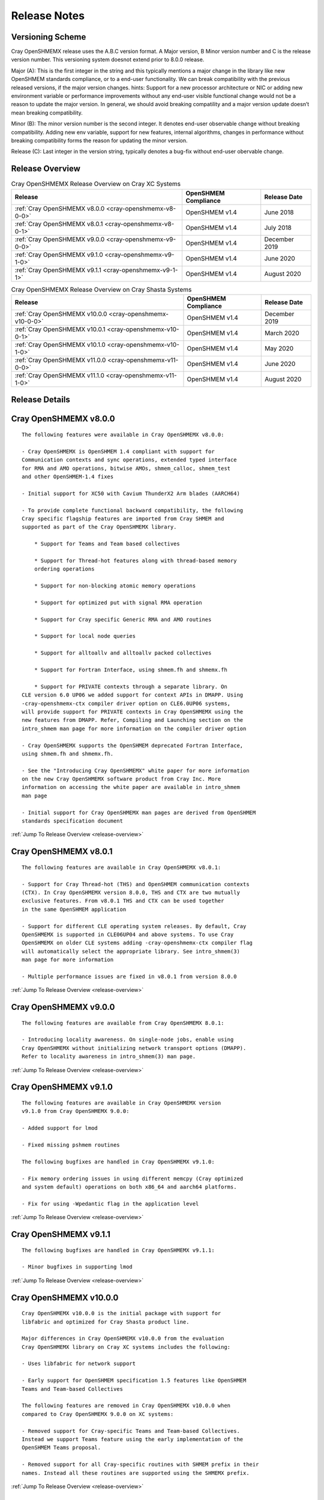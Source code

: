 Release Notes
=============

Versioning Scheme
-----------------

Cray OpenSHMEMX release uses the A.B.C version format. A Major version, B Minor
version number and C is the release version number. This versioning system
doesnot extend prior to 8.0.0 release.

Major (A): This is the first integer in the string and this typically mentions 
a major change in the library like new OpenSHMEM standards compliance, or to a
end-user functionality. We can break compatibility with the previous released
versions, if the major version changes. hints: Support for a new processor
architecture or NIC or adding new environment variable or performance
improvements without any end-user visible functional change would not be a
reason to update the major version. In general, we should avoid breaking
compatility and a major version update doesn’t mean breaking compatibility.

Minor (B): The minor version number is the second integer. It denotes end-user
observable change without breaking compatibility. Adding new env variable,
support for new features, internal algorithms, changes in performance without
breaking compatibility forms the reason for updating the minor version.

Release (C): Last integer in the version string, typically denotes a bug-fix
without end-user obervable change.

.. _release-overview:

Release Overview
----------------

.. list-table:: Cray OpenSHMEMX Release Overview on Cray XC Systems
    :header-rows: 1

    * - Release
      - OpenSHMEM Compliance 
      - Release Date
    * - :ref:`Cray OpenSHMEMX v8.0.0 <cray-openshmemx-v8-0-0>`
      - OpenSHMEM v1.4
      - June 2018
    * - :ref:`Cray OpenSHMEMX v8.0.1 <cray-openshmemx-v8-0-1>`
      - OpenSHMEM v1.4
      - July 2018
    * - :ref:`Cray OpenSHMEMX v9.0.0 <cray-openshmemx-v9-0-0>`
      - OpenSHMEM v1.4
      - December 2019
    * - :ref:`Cray OpenSHMEMX v9.1.0 <cray-openshmemx-v9-1-0>`
      - OpenSHMEM v1.4
      - June 2020
    * - :ref:`Cray OpenSHMEMX v9.1.1 <cray-openshmemx-v9-1-1>`
      - OpenSHMEM v1.4
      - August 2020

.. list-table:: Cray OpenSHMEMX Release Overview on Cray Shasta Systems
    :header-rows: 1

    * - Release
      - OpenSHMEM Compliance
      - Release Date
    * - :ref:`Cray OpenSHMEMX v10.0.0 <cray-openshmemx-v10-0-0>`
      - OpenSHMEM v1.4
      - December 2019
    * - :ref:`Cray OpenSHMEMX v10.0.1 <cray-openshmemx-v10-0-1>`
      - OpenSHMEM v1.4
      - March 2020
    * - :ref:`Cray OpenSHMEMX v10.1.0 <cray-openshmemx-v10-1-0>`
      - OpenSHMEM v1.4
      - May 2020
    * - :ref:`Cray OpenSHMEMX v11.0.0 <cray-openshmemx-v11-0-0>`
      - OpenSHMEM v1.4
      - June 2020
    * - :ref:`Cray OpenSHMEMX v11.1.0 <cray-openshmemx-v11-1-0>`
      - OpenSHMEM v1.4
      - August 2020


Release Details
---------------

.. _cray-openshmemx-v8-0-0:

Cray OpenSHMEMX v8.0.0
----------------------

::

    The following features were available in Cray OpenSHMEMX v8.0.0:

    - Cray OpenSHMEMX is OpenSHMEM 1.4 compliant with support for
    Communication contexts and sync operations, extended typed interface
    for RMA and AMO operations, bitwise AMOs, shmem_calloc, shmem_test
    and other OpenSHMEM-1.4 fixes

    - Initial support for XC50 with Cavium ThunderX2 Arm blades (AARCH64)

    - To provide complete functional backward compatibility, the following
    Cray specific flagship features are imported from Cray SHMEM and
    supported as part of the Cray OpenSHMEMX library.

        * Support for Teams and Team based collectives

        * Support for Thread-hot features along with thread-based memory
        ordering operations

        * Support for non-blocking atomic memory operations

        * Support for optimized put with signal RMA operation

        * Support for Cray specific Generic RMA and AMO routines

        * Support for local node queries

        * Support for alltoallv and alltoallv packed collectives

        * Support for Fortran Interface, using shmem.fh and shmemx.fh

        * Support for PRIVATE contexts through a separate library. On
    CLE version 6.0 UP06 we added support for context APIs in DMAPP. Using
    -cray-openshmemx-ctx compiler driver option on CLE6.0UP06 systems,
    will provide support for PRIVATE contexts in Cray OpenSHMEMX using the
    new features from DMAPP. Refer, Compiling and Launching section on the
    intro_shmem man page for more information on the compiler driver option

    - Cray OpenSHMEMX supports the OpenSHMEM deprecated Fortran Interface, 
    using shmem.fh and shmemx.fh.  
    
    - See the "Introducing Cray OpenSHMEMX" white paper for more information
    on the new Cray OpenSHMEMX software product from Cray Inc. More 
    information on accessing the white paper are available in intro_shmem
    man page

    - Initial support for Cray OpenSHMEMX man pages are derived from OpenSHMEM 
    standards specification document


:ref:`Jump To Release Overview <release-overview>`


.. _cray-openshmemx-v8-0-1:

Cray OpenSHMEMX v8.0.1
----------------------

::

    The following features are available in Cray OpenSHMEMX v8.0.1:

    - Support for Cray Thread-hot (THS) and OpenSHMEM communication contexts
    (CTX). In Cray OpenSHMEMX version 8.0.0, THS and CTX are two mutually
    exclusive features. From v8.0.1 THS and CTX can be used together
    in the same OpenSHMEM application

    - Support for different CLE operating system releases. By default, Cray
    OpenSHMEMX is supported in CLE06UP04 and above systems. To use Cray
    OpenSHMEMX on older CLE systems adding -cray-openshmemx-ctx compiler flag
    will automatically select the appropriate library. See intro_shmem(3)
    man page for more information

    - Multiple performance issues are fixed in v8.0.1 from version 8.0.0

:ref:`Jump To Release Overview <release-overview>`

.. _cray-openshmemx-v9-0-0:

Cray OpenSHMEMX v9.0.0
----------------------

::

    The following features are available from Cray OpenSHMEMX 8.0.1:

    - Introducing locality awareness. On single-node jobs, enable using
    Cray OpenSHMEMX without initializing network transport options (DMAPP).
    Refer to locality awareness in intro_shmem(3) man page.

:ref:`Jump To Release Overview <release-overview>`

.. _cray-openshmemx-v9-1-0:

Cray OpenSHMEMX v9.1.0
----------------------

::

    The following features are available in Cray OpenSHMEMX version
    v9.1.0 from Cray OpenSHMEMX 9.0.0:

    - Added support for lmod

    - Fixed missing pshmem routines

    The following bugfixes are handled in Cray OpenSHMEMX v9.1.0:

    - Fix memory ordering issues in using different memcpy (Cray optimized
    and system default) operations on both x86_64 and aarch64 platforms.

    - Fix for using -Wpedantic flag in the application level

:ref:`Jump To Release Overview <release-overview>`

.. _cray-openshmemx-v9-1-1:

Cray OpenSHMEMX v9.1.1
----------------------

::

    The following bugfixes are handled in Cray OpenSHMEMX v9.1.1:

    - Minor bugfixes in supporting lmod

:ref:`Jump To Release Overview <release-overview>`

.. _cray-openshmemx-v10-0-0:

Cray OpenSHMEMX v10.0.0
-----------------------

::

    Cray OpenSHMEMX v10.0.0 is the initial package with support for
    libfabric and optimized for Cray Shasta product line.

    Major differences in Cray OpenSHMEMX v10.0.0 from the evaluation
    Cray OpenSHMEMX library on Cray XC systems includes the following:

    - Uses libfabric for network support

    - Early support for OpenSHMEM specification 1.5 features like OpenSHMEM
    Teams and Team-based Collectives

    The following features are removed in Cray OpenSHMEMX v10.0.0 when
    compared to Cray OpenSHMEMX 9.0.0 on XC systems:

    - Removed support for Cray-specific Teams and Team-based Collectives.
    Instead we support Teams feature using the early implementation of the
    OpenSHMEM Teams proposal.

    - Removed support for all Cray-specific routines with SHMEM prefix in their
    names. Instead all these routines are supported using the SHMEMX prefix.

:ref:`Jump To Release Overview <release-overview>`

.. _cray-openshmemx-v10-0-1:

Cray OpenSHMEMX v10.0.1
-----------------------

::

    Major differences in Cray OpenSHMEMX v10.0.1 from Cray OpenSHMEMX
    version 10.0.0 includes the following:

    - Added support for optimized connection management while using with
      libfabric/verbs provider. Optimizations includes enabling XRC by default
      and implement co-ordinated static all-to-all connection option.

    - Fixed multiple data validation and scalability issues.
 
:ref:`Jump To Release Overview <release-overview>`

.. _cray-openshmemx-v10-1-0:

Cray OpenSHMEMX v10.1.0
-----------------------

::

    Cray OpenSHMEMX v10.1.0 release is functional up to 512 nodes 
    and 128 PEs per node using the "verbs;ofi_rxm" libfabric provider. 
    There are some constraints to understand in getting full functionality 
    and the best possible performance.

    - Cray OpenSHMEMX is highly dependent on the underlying libfabric and 
    verbs software and configuration. Changes in newer, unreleased kernels 
    are showing performance improvements and we expect some ongoing 
    improvements. While we expect the latest versions to be most functional 
    and performant, we do not maintain the versions and configuration 
    information and defer to the responsible components for information.

    - The "verbs;ofi_rxm" provider does not support true one-sided progress. 
    As a result, Cray OpenSHMEMX defaults to using manual progress with a 
    separate progress thread per PE. While this functionally guarantees the 
    progress semantics, it might cause a small amount of performance overhead.
    The user is encouraged to leave one or more hardware threads vacant in 
    order to prevent contention between the application threads and the 
    progress thread(s). The impact of oversubscription is highly system 
    dependent but may be substantial in some cases, hence this recommendation. 
    Also note, that using Slurm's "--hint=nomultithread" and not using 
    "--exclusive" have both unexpectedly caused poor progress or hangs on 
    some randomized all to all tests. 
    
    - Atomic operations in "verbs;ofi_rxm" are software emulated within
    libfabrics. This can result in bottlenecks when atomic operations are 
    highly contentious. Atomic operations, in particular, require strong two 
    sided progress with the manual progress thread and will suffer from
    oversubscription of threads.

    - The currently supported systems enable PCIe relaxed ordering to the NIC 
    which requires Cray OpenSHMEMX to perform "flush" operations before
    shmem_quiet() or shmem_fence() boundaries, adding some latency to RMA
    operations. The additional latency of the flush is amortized when many 
    RMA operations to many different targets are used, but a simple serial
    shmem_put()/shmem_quiet() benchmark will measure the full latency effect 
    of these flushes.
    
    - The "verbs;ofi_rxm" provider is connection based. Dynamically establishing
    connections across many nodes or with many PEs per node shows poor
    performance and ongoing problems which have been reported to the libfabrics
    developers. To improve overall performance and to work around the problems,
    set SHMEM_OFI_STARTUP_CONNECT=1 to create connections between all PEs in a
    coordinated manner at startup. This is particularly important for jobs
    requiring an all-to-all communication pattern.

    - Cray OpenSHMEMX supports OpenSHMEM contexts but defaults to 1 context per 
    PE when using the "verbs;ofi_rxm" provider. This may be manually increased 
    with the environment variable SHMEM_MAX_CTX=<n>. Note, however, that this 
    should be set accurately for the number of contexts being used in the 
    application. Too many idle contexts can cause performance degradation by 
    unnecessarily taking too much time in the progress thread.

    - This is the first release with enhanced SMP support for shared memory maps
    using the DSMML library. These enhancements show improved performance for
    single node randomized RMA operations. Refer SHMEM_USE_DSMML and
    SHMEM_USE_DSMML_SSHEAP environment variables in intro_shmem(3) manpage.
    
    Major differences in Cray OpenSHMEMX v10.1.0 from Cray OpenSHMEMX
    version 10.0.1 includes the following:

    - DSMML is used as the default memory management layer in this release.

    - Full support for 512 nodes and 128 PEs per node.
    
    - Support for coordinated startup connections - SHMEM_OFI_STARTUP_CONNECT
    
    - Multicontext support for the "verbs;ofi_rxm" provider

    - Support for Shared Symmetric Heap (SSHEAP) using DSMML SSHEAP features
    for enhanced SMP support.

:ref:`Jump To Release Overview <release-overview>`

.. _cray-openshmemx-v11-0-0:

Cray OpenSHMEMX v11.0.0
-----------------------

::

    Major differences in Cray OpenSHMEMX v11.0.0 from Cray OpenSHMEMX
    version 10.1.0 includes the following:

    - Cray OpenSHMEMX v11.0.0 breaks compatibility with Cray OpenSHMEMX
      version 10.1.0, because we have increased the size of SHMEM_SYNC_SIZE

    - Enabling auto-progress by default for OFI "verbs;ofi_rxm" provider

    - Fix team-based barrier issue exposed through the active set-based alltoall
      collective communication operations

:ref:`Jump To Release Overview <release-overview>`

.. _cray-openshmemx-v11-1-0:

Cray OpenSHMEMX v11.1.0
----------------------

::

    Major differences in Cray OpenSHMEMX v11.1.0 from Cray OpenSHMEMX
    version 11.0.0 includes the following:

    - Enabling manual-progress by default for OFI "verbs;ofi_rxm" provider

    - Allow using Cray OpenSHMEMX v11.1.0 on HPE Apollo systems as a beta  release. 
    The initial beta release is not performant and it is provided as a functional 
    test library

    - Fix padding issues on the symmetric heaps, to avoid internal library usage
    memory buffers to use the user-allocated symmetric heaps

:ref:`Jump To Release Overview <release-overview>`


